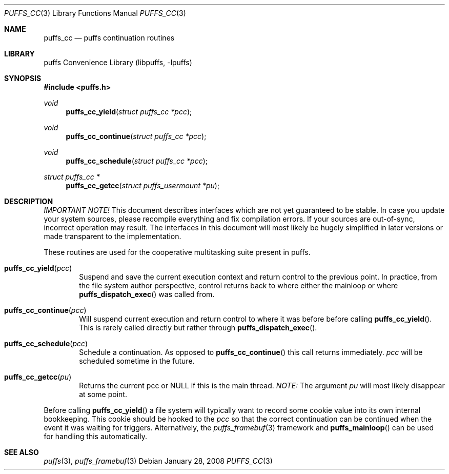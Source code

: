 .\"	puffs_cc.3,v 1.6.4.2 2008/01/09 01:36:49 matt Exp
.\"
.\" Copyright (c) 2007, 2008 Antti Kantee.  All rights reserved.
.\"
.\" Redistribution and use in source and binary forms, with or without
.\" modification, are permitted provided that the following conditions
.\" are met:
.\" 1. Redistributions of source code must retain the above copyright
.\"    notice, this list of conditions and the following disclaimer.
.\" 2. Redistributions in binary form must reproduce the above copyright
.\"    notice, this list of conditions and the following disclaimer in the
.\"    documentation and/or other materials provided with the distribution.
.\"
.\" THIS SOFTWARE IS PROVIDED BY THE AUTHOR AND CONTRIBUTORS ``AS IS'' AND
.\" ANY EXPRESS OR IMPLIED WARRANTIES, INCLUDING, BUT NOT LIMITED TO, THE
.\" IMPLIED WARRANTIES OF MERCHANTABILITY AND FITNESS FOR A PARTICULAR PURPOSE
.\" ARE DISCLAIMED.  IN NO EVENT SHALL THE AUTHOR OR CONTRIBUTORS BE LIABLE
.\" FOR ANY DIRECT, INDIRECT, INCIDENTAL, SPECIAL, EXEMPLARY, OR CONSEQUENTIAL
.\" DAMAGES (INCLUDING, BUT NOT LIMITED TO, PROCUREMENT OF SUBSTITUTE GOODS
.\" OR SERVICES; LOSS OF USE, DATA, OR PROFITS; OR BUSINESS INTERRUPTION)
.\" HOWEVER CAUSED AND ON ANY THEORY OF LIABILITY, WHETHER IN CONTRACT, STRICT
.\" LIABILITY, OR TORT (INCLUDING NEGLIGENCE OR OTHERWISE) ARISING IN ANY WAY
.\" OUT OF THE USE OF THIS SOFTWARE, EVEN IF ADVISED OF THE POSSIBILITY OF
.\" SUCH DAMAGE.
.\"
.Dd January 28, 2008
.Dt PUFFS_CC 3
.Os
.Sh NAME
.Nm puffs_cc
.Nd puffs continuation routines
.Sh LIBRARY
.Lb libpuffs
.Sh SYNOPSIS
.In puffs.h
.Ft void
.Fn puffs_cc_yield "struct puffs_cc *pcc"
.Ft void
.Fn puffs_cc_continue "struct puffs_cc *pcc"
.Ft void
.Fn puffs_cc_schedule "struct puffs_cc *pcc"
.Ft struct puffs_cc *
.Fn puffs_cc_getcc "struct puffs_usermount *pu"
.Sh DESCRIPTION
.Em IMPORTANT NOTE!
This document describes interfaces which are not yet guaranteed to be
stable.
In case you update your system sources, please recompile everything
and fix compilation errors.
If your sources are out-of-sync, incorrect operation may result.
The interfaces in this document will most likely be hugely simplified
in later versions or made transparent to the implementation.
.Pp
These routines are used for the cooperative multitasking suite present
in puffs.
.Pp
.Bl -tag -width xxxx
.It Fn puffs_cc_yield "pcc"
Suspend and save the current execution context and return control
to the previous point.
In practice, from the file system author perspective, control returns
back to where either the mainloop or where
.Fn puffs_dispatch_exec
was called from.
.It Fn puffs_cc_continue pcc
Will suspend current execution and return control to where it was
before before calling
.Fn puffs_cc_yield .
This is rarely called directly but rather through
.Fn puffs_dispatch_exec .
.It Fn puffs_cc_schedule "pcc"
Schedule a continuation.
As opposed to
.Fn puffs_cc_continue
this call returns immediately.
.Fa pcc
will be scheduled sometime in the future.
.It Fn puffs_cc_getcc "pu"
Returns the current pcc or
.Dv NULL
if this is the main thread.
.Em NOTE:
The argument
.Ar pu
will most likely disappear at some point.
.El
.Pp
Before calling
.Fn puffs_cc_yield
a file system will typically want to record some cookie value into its
own internal bookkeeping.
This cookie should be hooked to the
.Va pcc
so that the correct continuation can be continued when the event it
was waiting for triggers.  Alternatively, the
.Xr puffs_framebuf 3
framework and
.Fn puffs_mainloop
can be used for handling this automatically.
.Sh SEE ALSO
.Xr puffs 3 ,
.Xr puffs_framebuf 3
